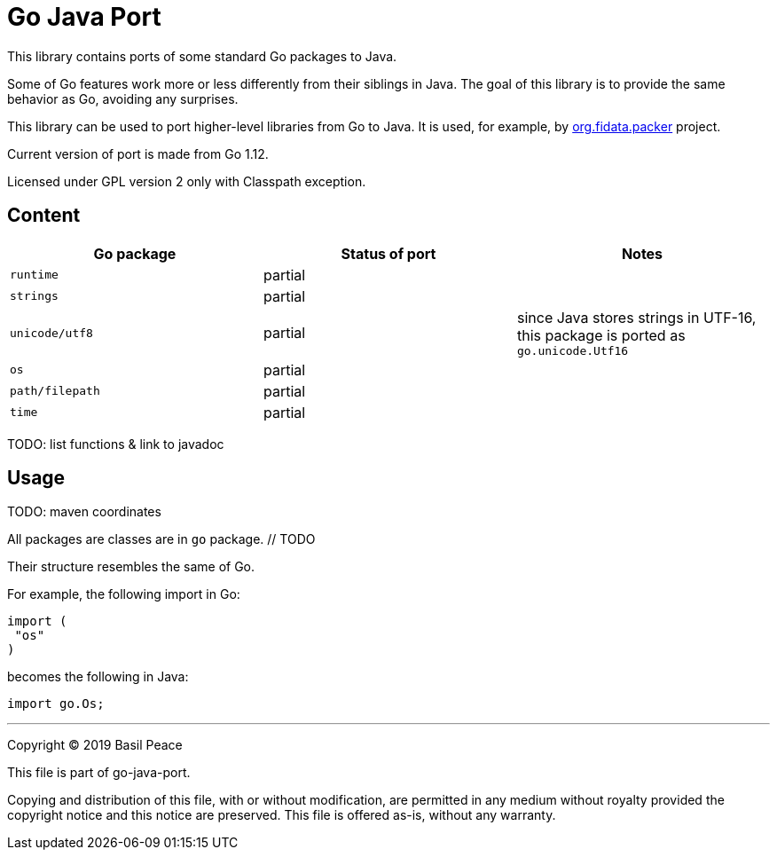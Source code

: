 = Go Java Port

This library contains ports of some standard Go packages to Java.

Some of Go features work more or less differently from their siblings in Java.
The goal of this library is to provide the same behavior as Go, avoiding any surprises.

This library can be used to port higher-level libraries from Go to Java.
It is used, for example,
by https://github.com/FIDATA/gradle-packer-plugin[org.fidata.packer] project.

Current version of port is made from Go 1.12.

Licensed under GPL version 2 only with Classpath exception.

== Content

[cols="<,^,",options="header"]
|===
^|Go package
^|Status of port
^|Notes

|`runtime`
| partial
|

|`strings`
| partial
|

|`unicode/utf8`
| partial
| since Java stores strings in UTF-16, this package is ported as `go.unicode.Utf16`

|`os`
| partial
|

|`path/filepath`
| partial
|

|`time`
| partial
|
|===

TODO: list functions & link to javadoc

== Usage

TODO: maven coordinates

All packages are classes are in `go` package. // TODO

Their structure resembles the same of Go.

For example, the following import in Go:

[source,go]
----
import (
 "os"
)
----

becomes the following in Java:

[source,java]
----
import go.Os;
----


''''''''''''''''''''''''''''''''''''''''''''''''''''''''''''''''''''''''
Copyright © 2019  Basil Peace

This file is part of go-java-port.

Copying and distribution of this file, with or without modification,
are permitted in any medium without royalty provided the copyright
notice and this notice are preserved.  This file is offered as-is,
without any warranty.

